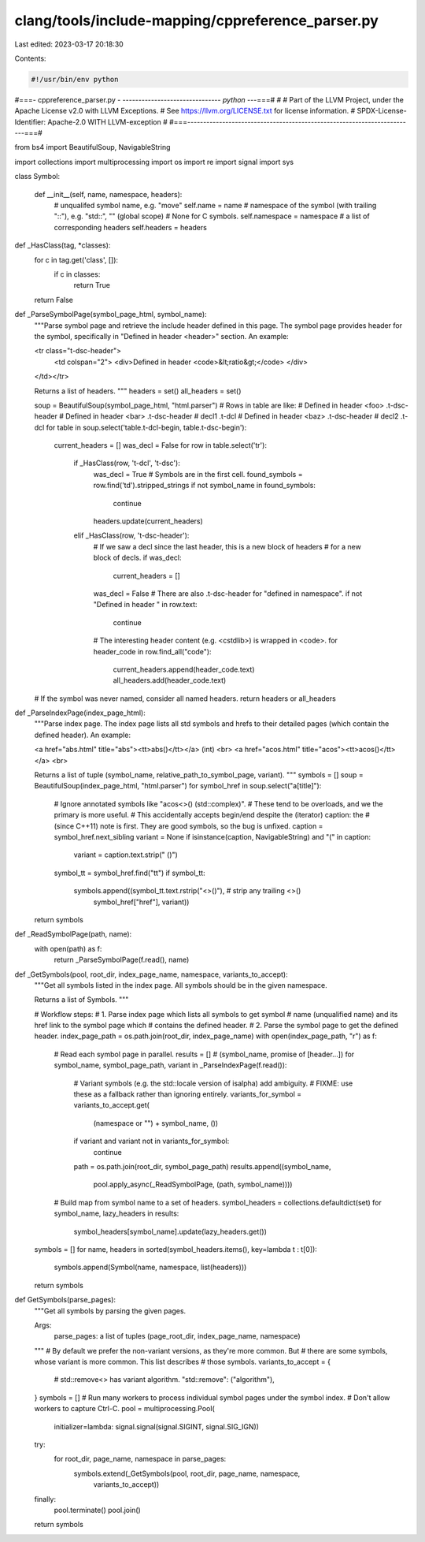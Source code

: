 clang/tools/include-mapping/cppreference_parser.py
==================================================

Last edited: 2023-03-17 20:18:30

Contents:

.. code-block:: py

    #!/usr/bin/env python
#===- cppreference_parser.py -  ------------------------------*- python -*--===#
#
# Part of the LLVM Project, under the Apache License v2.0 with LLVM Exceptions.
# See https://llvm.org/LICENSE.txt for license information.
# SPDX-License-Identifier: Apache-2.0 WITH LLVM-exception
#
#===------------------------------------------------------------------------===#

from bs4 import BeautifulSoup, NavigableString

import collections
import multiprocessing
import os
import re
import signal
import sys


class Symbol:

  def __init__(self, name, namespace, headers):
    # unqualifed symbol name, e.g. "move"
    self.name = name
    # namespace of the symbol (with trailing "::"), e.g. "std::", "" (global scope)
    # None for C symbols.
    self.namespace = namespace
    # a list of corresponding headers
    self.headers = headers


def _HasClass(tag, *classes):
  for c in tag.get('class', []):
    if c in classes:
      return True
  return False


def _ParseSymbolPage(symbol_page_html, symbol_name):
  """Parse symbol page and retrieve the include header defined in this page.
  The symbol page provides header for the symbol, specifically in
  "Defined in header <header>" section. An example:

  <tr class="t-dsc-header">
    <td colspan="2"> <div>Defined in header <code>&lt;ratio&gt;</code> </div>
  </td></tr>

  Returns a list of headers.
  """
  headers = set()
  all_headers = set()

  soup = BeautifulSoup(symbol_page_html, "html.parser")
  # Rows in table are like:
  #   Defined in header <foo>      .t-dsc-header
  #   Defined in header <bar>      .t-dsc-header
  #   decl1                        .t-dcl
  #   Defined in header <baz>      .t-dsc-header
  #   decl2                        .t-dcl
  for table in soup.select('table.t-dcl-begin, table.t-dsc-begin'):
    current_headers = []
    was_decl = False
    for row in table.select('tr'):
      if _HasClass(row, 't-dcl', 't-dsc'):
        was_decl = True
        # Symbols are in the first cell.
        found_symbols = row.find('td').stripped_strings
        if not symbol_name in found_symbols:
          continue
        headers.update(current_headers)
      elif _HasClass(row, 't-dsc-header'):
        # If we saw a decl since the last header, this is a new block of headers
        # for a new block of decls.
        if was_decl:
          current_headers = []
        was_decl = False
        # There are also .t-dsc-header for "defined in namespace".
        if not "Defined in header " in row.text:
          continue
        # The interesting header content (e.g. <cstdlib>) is wrapped in <code>.
        for header_code in row.find_all("code"):
          current_headers.append(header_code.text)
          all_headers.add(header_code.text)
  # If the symbol was never named, consider all named headers.
  return headers or all_headers


def _ParseIndexPage(index_page_html):
  """Parse index page.
  The index page lists all std symbols and hrefs to their detailed pages
  (which contain the defined header). An example:

  <a href="abs.html" title="abs"><tt>abs()</tt></a> (int) <br>
  <a href="acos.html" title="acos"><tt>acos()</tt></a> <br>

  Returns a list of tuple (symbol_name, relative_path_to_symbol_page, variant).
  """
  symbols = []
  soup = BeautifulSoup(index_page_html, "html.parser")
  for symbol_href in soup.select("a[title]"):
    # Ignore annotated symbols like "acos<>() (std::complex)".
    # These tend to be overloads, and we the primary is more useful.
    # This accidentally accepts begin/end despite the (iterator) caption: the
    # (since C++11) note is first. They are good symbols, so the bug is unfixed.
    caption = symbol_href.next_sibling
    variant = None
    if isinstance(caption, NavigableString) and "(" in caption:
      variant = caption.text.strip(" ()")
    symbol_tt = symbol_href.find("tt")
    if symbol_tt:
      symbols.append((symbol_tt.text.rstrip("<>()"), # strip any trailing <>()
                      symbol_href["href"], variant))
  return symbols


def _ReadSymbolPage(path, name):
  with open(path) as f:
    return _ParseSymbolPage(f.read(), name)


def _GetSymbols(pool, root_dir, index_page_name, namespace, variants_to_accept):
  """Get all symbols listed in the index page. All symbols should be in the
  given namespace.

  Returns a list of Symbols.
  """

  # Workflow steps:
  #   1. Parse index page which lists all symbols to get symbol
  #      name (unqualified name) and its href link to the symbol page which
  #      contains the defined header.
  #   2. Parse the symbol page to get the defined header.
  index_page_path = os.path.join(root_dir, index_page_name)
  with open(index_page_path, "r") as f:
    # Read each symbol page in parallel.
    results = [] # (symbol_name, promise of [header...])
    for symbol_name, symbol_page_path, variant in _ParseIndexPage(f.read()):
      # Variant symbols (e.g. the std::locale version of isalpha) add ambiguity.
      # FIXME: use these as a fallback rather than ignoring entirely.
      variants_for_symbol = variants_to_accept.get(
          (namespace or "") + symbol_name, ())
      if variant and variant not in variants_for_symbol:
        continue
      path = os.path.join(root_dir, symbol_page_path)
      results.append((symbol_name,
                      pool.apply_async(_ReadSymbolPage, (path, symbol_name))))

    # Build map from symbol name to a set of headers.
    symbol_headers = collections.defaultdict(set)
    for symbol_name, lazy_headers in results:
      symbol_headers[symbol_name].update(lazy_headers.get())

  symbols = []
  for name, headers in sorted(symbol_headers.items(), key=lambda t : t[0]):
    symbols.append(Symbol(name, namespace, list(headers)))
  return symbols


def GetSymbols(parse_pages):
  """Get all symbols by parsing the given pages.

  Args:
    parse_pages: a list of tuples (page_root_dir, index_page_name, namespace)
  """
  # By default we prefer the non-variant versions, as they're more common. But
  # there are some symbols, whose variant is more common. This list describes
  # those symbols.
  variants_to_accept = {
      # std::remove<> has variant algorithm.
      "std::remove": ("algorithm"),
  }
  symbols = []
  # Run many workers to process individual symbol pages under the symbol index.
  # Don't allow workers to capture Ctrl-C.
  pool = multiprocessing.Pool(
      initializer=lambda: signal.signal(signal.SIGINT, signal.SIG_IGN))
  try:
    for root_dir, page_name, namespace in parse_pages:
      symbols.extend(_GetSymbols(pool, root_dir, page_name, namespace,
                                 variants_to_accept))
  finally:
    pool.terminate()
    pool.join()
  return symbols


